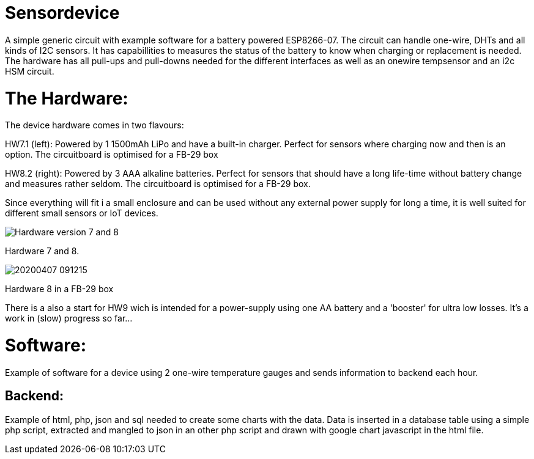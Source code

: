 # Sensordevice

A simple generic circuit with example software for a battery powered ESP8266-07.
The circuit can handle one-wire, DHTs and all kinds of I2C sensors. It has capabillities to measures the status of the battery to know  when charging or replacement is needed. The hardware has all pull-ups and pull-downs needed for the different interfaces as well as an onewire tempsensor and an i2c HSM circuit. 

# The Hardware:

The device hardware comes in two flavours:

HW7.1 (left): Powered by 1 1500mAh LiPo and have a built-in charger. Perfect for sensors where charging now and then is an option. The circuitboard is optimised for a FB-29 box

HW8.2 (right): Powered by 3 AAA alkaline batteries. Perfect for sensors that should have a long life-time without battery change and measures rather seldom. The circuitboard is optimised for a FB-29 box.

Since everything will fit i a small enclosure and can be used without any external power supply for long a time, it is well suited for different small sensors or IoT devices. 

image::20200407_090953.jpg[Hardware version 7 and 8]

Hardware 7 and 8.

image::20200407_091215.jpg[]

Hardware 8 in a FB-29 box

There is a also a start for HW9 wich is intended for a power-supply using one AA battery and a 'booster' for ultra low losses. It's a work in (slow) progress so far...

# Software:
Example of software for a device using 2 one-wire temperature gauges and sends information to backend each hour.

## Backend:
Example of html, php, json and sql needed to create some charts with the data.
Data is inserted in a database table using a simple php script, extracted and mangled to json in an other php script and drawn with google chart javascript in the html file.


